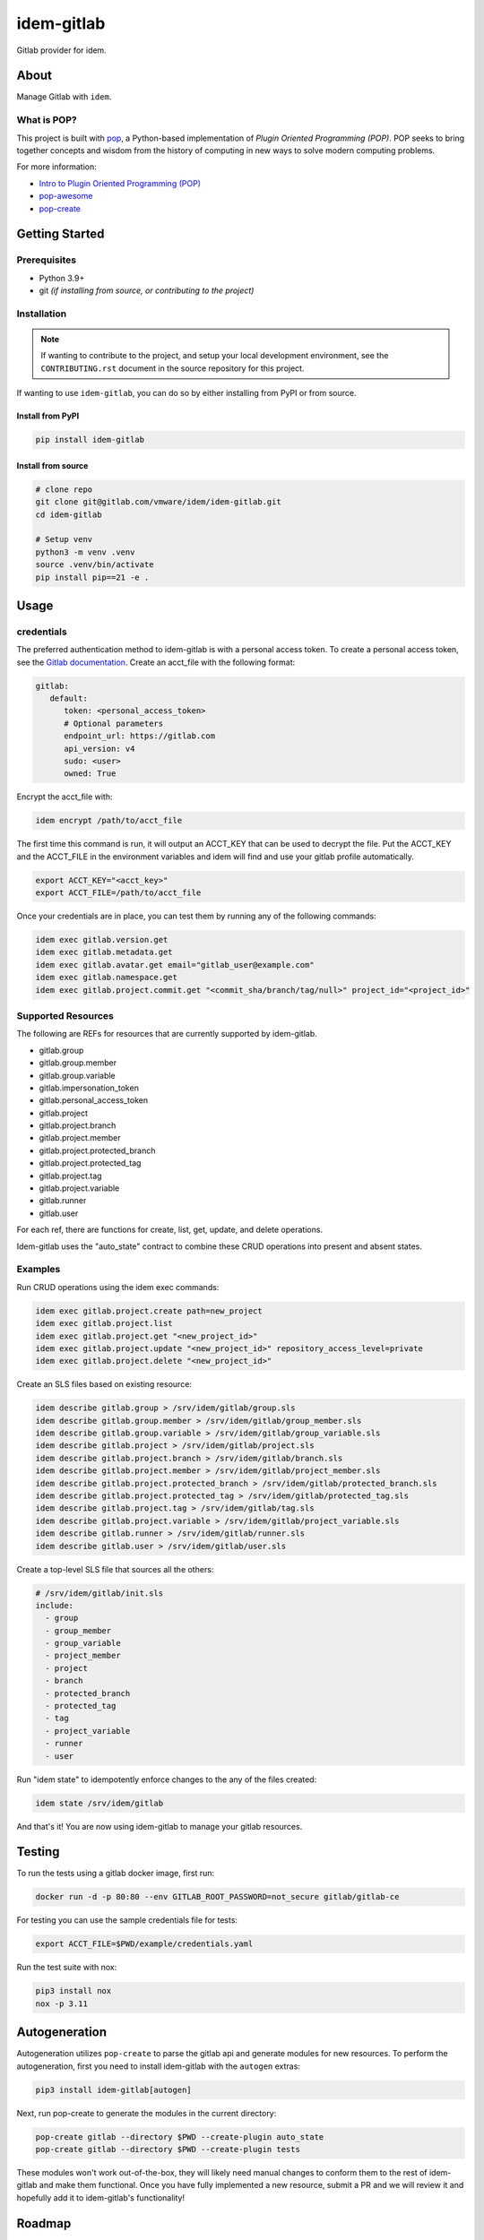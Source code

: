 ===========
idem-gitlab
===========

.. image:: https://img.shields.io/badge/made%20with-pop-teal
   :alt: Made with pop, a Python implementation of Plugin Oriented Programming
   :target: https://pop.readthedocs.io/

.. image:: https://img.shields.io/badge/made%20with-python-yellow
   :alt: Made with Python
   :target: https://www.python.org/

Gitlab provider for idem.

About
=====

Manage Gitlab with ``idem``.

What is POP?
------------

This project is built with `pop <https://pop.readthedocs.io/>`__, a Python-based
implementation of *Plugin Oriented Programming (POP)*. POP seeks to bring
together concepts and wisdom from the history of computing in new ways to solve
modern computing problems.

For more information:

* `Intro to Plugin Oriented Programming (POP) <https://pop-book.readthedocs.io/en/latest/>`__
* `pop-awesome <https://gitlab.com/vmware/pop/pop-awesome>`__
* `pop-create <https://gitlab.com/vmware/pop/pop-create/>`__

Getting Started
===============

Prerequisites
-------------

* Python 3.9+
* git *(if installing from source, or contributing to the project)*

Installation
------------

.. note::

   If wanting to contribute to the project, and setup your local development
   environment, see the ``CONTRIBUTING.rst`` document in the source repository
   for this project.

If wanting to use ``idem-gitlab``, you can do so by either
installing from PyPI or from source.

Install from PyPI
+++++++++++++++++

.. code-block:: bash

   pip install idem-gitlab

Install from source
+++++++++++++++++++

.. code-block:: bash

   # clone repo
   git clone git@gitlab.com/vmware/idem/idem-gitlab.git
   cd idem-gitlab

   # Setup venv
   python3 -m venv .venv
   source .venv/bin/activate
   pip install pip==21 -e .


Usage
=====

credentials
-----------

The preferred authentication method to idem-gitlab is with a personal access token.
To create a personal access token, see the `Gitlab documentation <https://docs.gitlab.com/ee/user/profile/personal_access_tokens.html>`__.
Create an acct_file with the following format:

.. code-block:: yaml

   gitlab:
      default:
         token: <personal_access_token>
         # Optional parameters
         endpoint_url: https://gitlab.com
         api_version: v4
         sudo: <user>
         owned: True

Encrypt the acct_file with:

.. code-block:: bash

   idem encrypt /path/to/acct_file

The first time this command is run, it will output an ACCT_KEY that can be used to decrypt the file.
Put the ACCT_KEY and the ACCT_FILE in the environment variables and idem will find and use your gitlab profile automatically.

.. code-block:: bash

   export ACCT_KEY="<acct_key>"
   export ACCT_FILE=/path/to/acct_file

Once your credentials are in place, you can test them by running any of the following commands:

.. code-block:: bash

   idem exec gitlab.version.get
   idem exec gitlab.metadata.get
   idem exec gitlab.avatar.get email="gitlab_user@example.com"
   idem exec gitlab.namespace.get
   idem exec gitlab.project.commit.get "<commit_sha/branch/tag/null>" project_id="<project_id>"

Supported Resources
-------------------

The following are REFs for resources that are currently supported by idem-gitlab.

- gitlab.group
- gitlab.group.member
- gitlab.group.variable
- gitlab.impersonation_token
- gitlab.personal_access_token
- gitlab.project
- gitlab.project.branch
- gitlab.project.member
- gitlab.project.protected_branch
- gitlab.project.protected_tag
- gitlab.project.tag
- gitlab.project.variable
- gitlab.runner
- gitlab.user


For each ref, there are functions for create, list, get, update, and delete operations.

Idem-gitlab uses the "auto_state" contract to combine these CRUD operations into present and absent states.

Examples
--------

Run CRUD operations using the idem exec commands:

.. code-block:: bash

   idem exec gitlab.project.create path=new_project
   idem exec gitlab.project.list
   idem exec gitlab.project.get "<new_project_id>"
   idem exec gitlab.project.update "<new_project_id>" repository_access_level=private
   idem exec gitlab.project.delete "<new_project_id>"

Create an SLS files based on existing resource:

.. code-block:: bash

   idem describe gitlab.group > /srv/idem/gitlab/group.sls
   idem describe gitlab.group.member > /srv/idem/gitlab/group_member.sls
   idem describe gitlab.group.variable > /srv/idem/gitlab/group_variable.sls
   idem describe gitlab.project > /srv/idem/gitlab/project.sls
   idem describe gitlab.project.branch > /srv/idem/gitlab/branch.sls
   idem describe gitlab.project.member > /srv/idem/gitlab/project_member.sls
   idem describe gitlab.project.protected_branch > /srv/idem/gitlab/protected_branch.sls
   idem describe gitlab.project.protected_tag > /srv/idem/gitlab/protected_tag.sls
   idem describe gitlab.project.tag > /srv/idem/gitlab/tag.sls
   idem describe gitlab.project.variable > /srv/idem/gitlab/project_variable.sls
   idem describe gitlab.runner > /srv/idem/gitlab/runner.sls
   idem describe gitlab.user > /srv/idem/gitlab/user.sls

Create a top-level SLS file that sources all the others:

.. code-block:: yaml

   # /srv/idem/gitlab/init.sls
   include:
     - group
     - group_member
     - group_variable
     - project_member
     - project
     - branch
     - protected_branch
     - protected_tag
     - tag
     - project_variable
     - runner
     - user

Run "idem state" to idempotently enforce changes to the any of the files created:

.. code-block:: bash

   idem state /srv/idem/gitlab

And that's it! You are now using idem-gitlab to manage your gitlab resources.

Testing
=======

To run the tests using a gitlab docker image, first run:

.. code-block:: bash

   docker run -d -p 80:80 --env GITLAB_ROOT_PASSWORD=not_secure gitlab/gitlab-ce

For testing you can use the sample credentials file for tests:

.. code-block:: bash

   export ACCT_FILE=$PWD/example/credentials.yaml

Run the test suite with nox:

.. code-block:: bash

   pip3 install nox
   nox -p 3.11

Autogeneration
==============

Autogeneration utilizes ``pop-create`` to parse the gitlab api and generate modules for new resources.
To perform the autogeneration, first you need to install idem-gitlab with the ``autogen`` extras:

.. code-block:: bash

   pip3 install idem-gitlab[autogen]

Next, run  pop-create to generate the modules in the current directory:

.. code-block:: bash

   pop-create gitlab --directory $PWD --create-plugin auto_state
   pop-create gitlab --directory $PWD --create-plugin tests

These modules won't work out-of-the-box, they will likely need manual changes
to conform them to the rest of idem-gitlab and make them functional.
Once you have fully implemented a new resource, submit a PR and we will review it and hopefully
add it to idem-gitlab's functionality!

Roadmap
=======

Reference the `open issues <https://gitlab.com/vmware/idem/idem-gitlab/issues>`__ for a list of
proposed features (and known issues).

Acknowledgements
================

* `Img Shields <https://shields.io>`__ for making repository badges easy.
